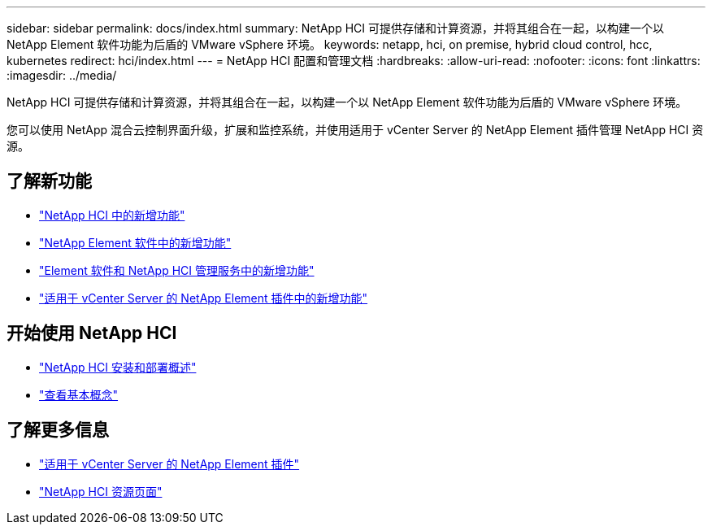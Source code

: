 ---
sidebar: sidebar 
permalink: docs/index.html 
summary: NetApp HCI 可提供存储和计算资源，并将其组合在一起，以构建一个以 NetApp Element 软件功能为后盾的 VMware vSphere 环境。 
keywords: netapp, hci, on premise, hybrid cloud control, hcc, kubernetes 
redirect: hci/index.html 
---
= NetApp HCI 配置和管理文档
:hardbreaks:
:allow-uri-read: 
:nofooter: 
:icons: font
:linkattrs: 
:imagesdir: ../media/


[role="lead"]
NetApp HCI 可提供存储和计算资源，并将其组合在一起，以构建一个以 NetApp Element 软件功能为后盾的 VMware vSphere 环境。

您可以使用 NetApp 混合云控制界面升级，扩展和监控系统，并使用适用于 vCenter Server 的 NetApp Element 插件管理 NetApp HCI 资源。



== 了解新功能

* link:rn_whatsnew.html["NetApp HCI 中的新增功能"]
* https://docs.netapp.com/us-en/element-software/concepts/concept_rn_whats_new_element.html["NetApp Element 软件中的新增功能"^]
* https://kb.netapp.com/Advice_and_Troubleshooting/Data_Storage_Software/Management_services_for_Element_Software_and_NetApp_HCI/Management_Services_Release_Notes["Element 软件和 NetApp HCI 管理服务中的新增功能"^]
* https://library.netapp.com/ecm/ecm_download_file/ECMLP2866569["适用于 vCenter Server 的 NetApp Element 插件中的新增功能"^]




== 开始使用 NetApp HCI

* link:task_hci_getstarted.html["NetApp HCI 安装和部署概述"]
* link:concept_hci_product_overview.html["查看基本概念"]


[discrete]
== 了解更多信息

* https://docs.netapp.com/us-en/vcp/index.html["适用于 vCenter Server 的 NetApp Element 插件"^]
* https://www.netapp.com/us/documentation/hci.aspx["NetApp HCI 资源页面"^]

